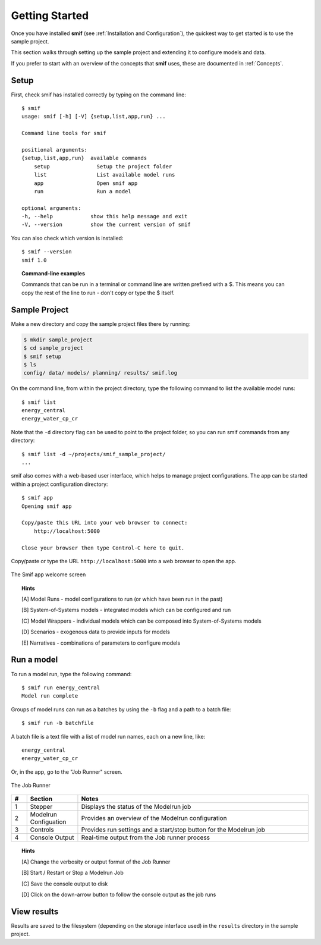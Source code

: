 .. _getting_started:

Getting Started
===============

Once you have installed **smif** (see :ref:`Installation and Configuration`), the quickest way
to get started is to use the sample project.

This section walks through setting up the sample project and extending it to configure models
and data.

If you prefer to start with an overview of the concepts that **smif** uses, these are
documented in :ref:`Concepts`.

Setup
-----

First, check smif has installed correctly by typing on the command line::

    $ smif
    usage: smif [-h] [-V] {setup,list,app,run} ...

    Command line tools for smif

    positional arguments:
    {setup,list,app,run}  available commands
        setup               Setup the project folder
        list                List available model runs
        app                 Open smif app
        run                 Run a model

    optional arguments:
    -h, --help            show this help message and exit
    -V, --version         show the current version of smif


You can also check which version is installed::

    $ smif --version
    smif 1.0


.. topic:: Command-line examples

    Commands that can be run in a terminal or command line are written prefixed with a $. This
    means you can copy the rest of the line to run - don't copy or type the $ itself.


Sample Project
--------------

Make a new directory and copy the sample project files there by running:

.. code:: console

    $ mkdir sample_project
    $ cd sample_project
    $ smif setup
    $ ls
    config/ data/ models/ planning/ results/ smif.log


On the command line, from within the project directory, type the following
command to list the available model runs::

    $ smif list
    energy_central
    energy_water_cp_cr

Note that the ``-d`` directory flag can be used to point to the project folder,
so you can run smif commands from any directory::

    $ smif list -d ~/projects/smif_sample_project/
    ...


smif also comes with a web-based user interface, which helps to manage project configurations.
The app can be started within a project configuration directory::

    $ smif app
    Opening smif app

    Copy/paste this URL into your web browser to connect:
        http://localhost:5000

    Close your browser then type Control-C here to quit.


Copy/paste or type the URL ``http://localhost:5000`` into a web browser to open the app.

.. <<This figure can be regenerated using the script in docs/gui/screenshot.sh>>
.. figure:: gui/welcome.png
    :target: _images/welcome.png
    :align: center
    :alt: alternate text
    :figclass: align-center

    The Smif app welcome screen


.. topic:: Hints

    [A] Model Runs - model configurations to run (or which have been run in the past)

    [B] System-of-Systems models -  integrated models which can be configured and run

    [C] Model Wrappers - individual models which can be composed into System-of-Systems models

    [D] Scenarios - exogenous data to provide inputs for models

    [E] Narratives - combinations of parameters to configure models


Run a model
-----------

To run a model run, type the following command::

    $ smif run energy_central
    Model run complete

Groups of model runs can run as a batches by using the ``-b`` flag and a path to a batch file::

    $ smif run -b batchfile

A batch file is a text file with a list of model run names, each on a new line, like::

    energy_central
    energy_water_cp_cr


Or, in the app, go to the "Job Runner" screen.

.. <<This figure can be regenerated using the script in docs/gui/screenshot.sh>>
.. figure:: gui/jobs-runner.png
    :target: _images/jobs-runner.png
    :align: center
    :alt: alternate text
    :figclass: align-center

    The Job Runner


.. csv-table::
   :header:  "#", "Section", "Notes"
   :widths: 3, 10, 45

   1, Stepper, "Displays the status of the Modelrun job"
   2, Modelrun Configuation, "Provides an overview of the Modelrun configuration"
   3, Controls, "Provides run settings and a start/stop button for the Modelrun job"
   4, Console Output, "Real-time output from the Job runner process"


.. topic:: Hints

    [A] Change the verbosity or output format of the Job Runner

    [B] Start / Restart or Stop a Modelrun Job

    [C] Save the console output to disk

    [D] Click on the down-arrow button to follow the console output as the job runs


View results
------------

Results are saved to the filesystem (depending on the storage interface used) in the
``results`` directory in the sample project.
